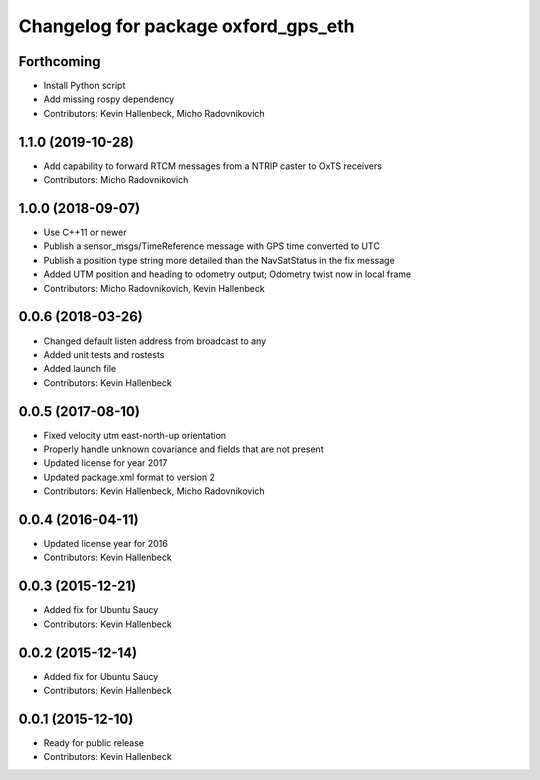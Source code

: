 ^^^^^^^^^^^^^^^^^^^^^^^^^^^^^^^^^^^^
Changelog for package oxford_gps_eth
^^^^^^^^^^^^^^^^^^^^^^^^^^^^^^^^^^^^

Forthcoming
-----------
* Install Python script
* Add missing rospy dependency
* Contributors: Kevin Hallenbeck, Micho Radovnikovich

1.1.0 (2019-10-28)
------------------
* Add capability to forward RTCM messages from a NTRIP caster to OxTS receivers
* Contributors: Micho Radovnikovich

1.0.0 (2018-09-07)
------------------
* Use C++11 or newer
* Publish a sensor_msgs/TimeReference message with GPS time converted to UTC
* Publish a position type string more detailed than the NavSatStatus in the fix message
* Added UTM position and heading to odometry output; Odometry twist now in local frame
* Contributors: Micho Radovnikovich, Kevin Hallenbeck

0.0.6 (2018-03-26)
------------------
* Changed default listen address from broadcast to any
* Added unit tests and rostests
* Added launch file
* Contributors: Kevin Hallenbeck

0.0.5 (2017-08-10)
------------------
* Fixed velocity utm east-north-up orientation
* Properly handle unknown covariance and fields that are not present
* Updated license for year 2017
* Updated package.xml format to version 2
* Contributors: Kevin Hallenbeck, Micho Radovnikovich

0.0.4 (2016-04-11)
------------------
* Updated license year for 2016
* Contributors: Kevin Hallenbeck

0.0.3 (2015-12-21)
------------------
* Added fix for Ubuntu Saucy
* Contributors: Kevin Hallenbeck

0.0.2 (2015-12-14)
------------------
* Added fix for Ubuntu Saucy
* Contributors: Kevin Hallenbeck

0.0.1 (2015-12-10)
------------------
* Ready for public release
* Contributors: Kevin Hallenbeck
